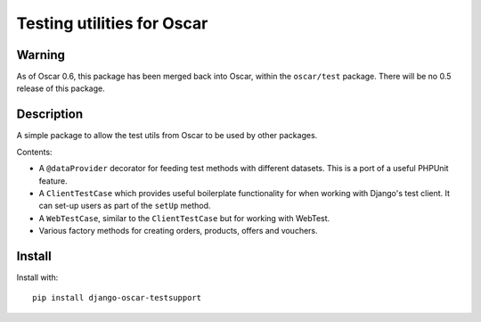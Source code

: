===========================
Testing utilities for Oscar
===========================

Warning
-------

As of Oscar 0.6, this package has been merged back into Oscar, within the
``oscar/test`` package.  There will be no 0.5 release of this package.

Description
-----------

A simple package to allow the test utils from Oscar to be used by other
packages.

Contents:

* A ``@dataProvider`` decorator for feeding test methods with different
  datasets.  This is a port of a useful PHPUnit feature.

* A ``ClientTestCase`` which provides useful boilerplate functionality for when
  working with Django's test client.  It can set-up users as part of the
  ``setUp`` method.

* A ``WebTestCase``, similar to the ``ClientTestCase`` but for working with
  WebTest.

* Various factory methods for creating orders, products, offers and vouchers.

Install
------

Install with::

   pip install django-oscar-testsupport 
